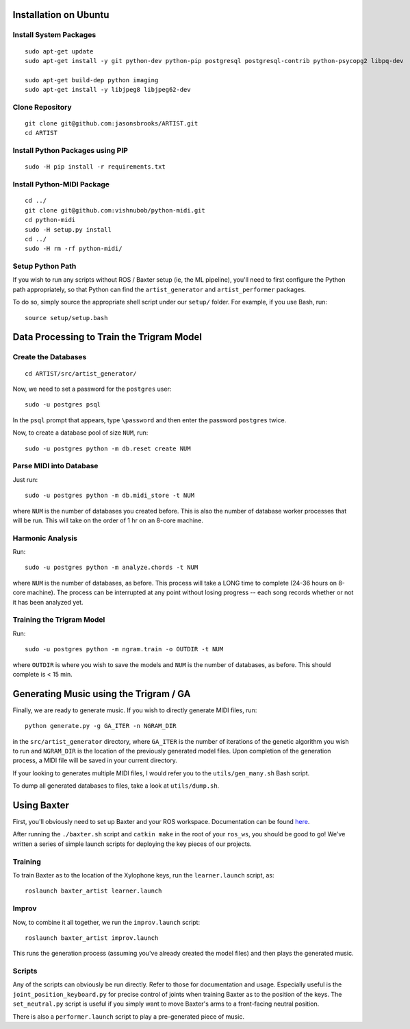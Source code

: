 Installation on Ubuntu
======================

Install System Packages
-----------------------

::

    sudo apt-get update
    sudo apt-get install -y git python-dev python-pip postgresql postgresql-contrib python-psycopg2 libpq-dev

    sudo apt-get build-dep python imaging
    sudo apt-get install -y libjpeg8 libjpeg62-dev

Clone Repository
----------------

::

    git clone git@github.com:jasonsbrooks/ARTIST.git
    cd ARTIST

Install Python Packages using PIP
---------------------------------

::

    sudo -H pip install -r requirements.txt

Install Python-MIDI Package
---------------------------

::

    cd ../
    git clone git@github.com:vishnubob/python-midi.git
    cd python-midi
    sudo -H setup.py install
    cd ../
    sudo -H rm -rf python-midi/

Setup Python Path
-----------------

If you wish to run any scripts without ROS / Baxter setup (ie, the ML
pipeline), you'll need to first configure the Python path appropriately,
so that Python can find the ``artist_generator`` and
``artist_performer`` packages.

To do so, simply source the appropriate shell script under our
``setup/`` folder. For example, if you use Bash, run:

::

    source setup/setup.bash

Data Processing to Train the Trigram Model
==========================================

Create the Databases
--------------------

::

    cd ARTIST/src/artist_generator/

Now, we need to set a password for the ``postgres`` user:

::

    sudo -u postgres psql

In the ``psql`` prompt that appears, type ``\password`` and then enter
the password ``postgres`` twice.

Now, to create a database pool of size ``NUM``, run:

::

    sudo -u postgres python -m db.reset create NUM

Parse MIDI into Database
------------------------

Just run:

::

    sudo -u postgres python -m db.midi_store -t NUM

where ``NUM`` is the number of databases you created before. This is
also the number of database worker processes that will be run. This will
take on the order of 1 hr on an 8-core machine.

Harmonic Analysis
-----------------

Run:

::

    sudo -u postgres python -m analyze.chords -t NUM

where ``NUM`` is the number of databases, as before. This process will
take a LONG time to complete (24-36 hours on 8-core machine). The
process can be interrupted at any point without losing progress -- each
song records whether or not it has been analyzed yet.

Training the Trigram Model
--------------------------

Run:

::

    sudo -u postgres python -m ngram.train -o OUTDIR -t NUM

where ``OUTDIR`` is where you wish to save the models and ``NUM`` is the
number of databases, as before. This should complete is < 15 min.

Generating Music using the Trigram / GA
=======================================

Finally, we are ready to generate music. If you wish to directly
generate MIDI files, run:

::

    python generate.py -g GA_ITER -n NGRAM_DIR

in the ``src/artist_generator`` directory, where ``GA_ITER`` is the
number of iterations of the genetic algorithm you wish to run and
``NGRAM_DIR`` is the location of the previously generated model files.
Upon completion of the generation process, a MIDI file will be saved in
your current directory.

If your looking to generates multiple MIDI files, I would refer you to
the ``utils/gen_many.sh`` Bash script.

To dump all generated databases to files, take a look at
``utils/dump.sh``.

Using Baxter
============

First, you'll obviously need to set up Baxter and your ROS workspace.
Documentation can be found
`here <http://sdk.rethinkrobotics.com/wiki/Hello_Baxter>`__.

After running the ``./baxter.sh`` script and ``catkin make`` in the root
of your ``ros_ws``, you should be good to go! We've written a series of
simple launch scripts for deploying the key pieces of our projects.

Training
--------

To train Baxter as to the location of the Xylophone keys, run the
``learner.launch`` script, as:

::

    roslaunch baxter_artist learner.launch

Improv
------

Now, to combine it all together, we run the ``improv.launch`` script:

::

    roslaunch baxter_artist improv.launch

This runs the generation process (assuming you've already created the
model files) and then plays the generated music.

Scripts
-------

Any of the scripts can obviously be run directly. Refer to those for
documentation and usage. Especially useful is the
``joint_position_keyboard.py`` for precise control of joints when
training Baxter as to the position of the keys. The ``set_neutral.py``
script is useful if you simply want to move Baxter's arms to a
front-facing neutral position.

There is also a ``performer.launch`` script to play a pre-generated
piece of music.
